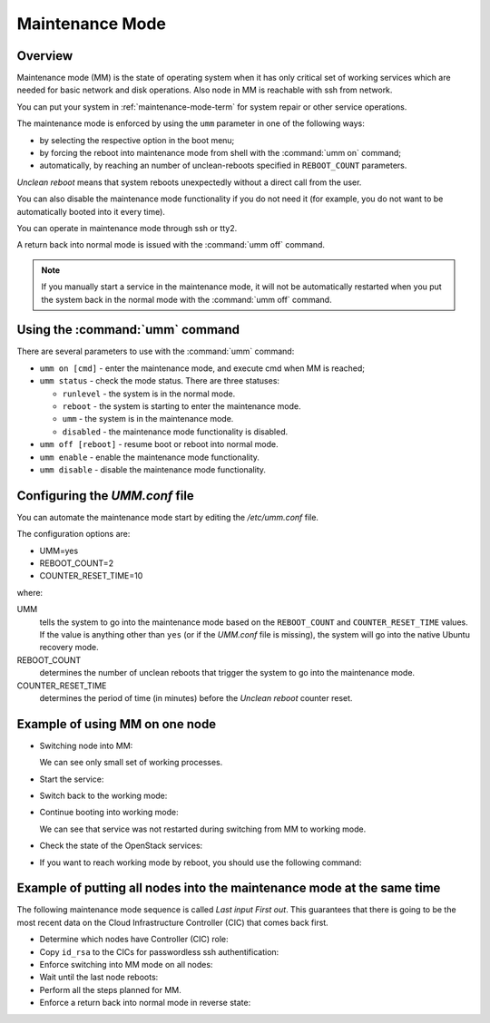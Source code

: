 
.. _mm-ops:

Maintenance Mode
=================

Overview
--------

Maintenance mode (MM) is the state of operating system when it has only
critical set of working services which are needed for basic network and
disk operations. Also node in MM is reachable with ssh from network.

You can put your system in :ref:`maintenance-mode-term` for system
repair or other service operations.

The maintenance mode is enforced by using the ``umm``
parameter in one of the following ways:

* by selecting the respective option in the boot menu;

* by forcing the reboot into maintenance mode from shell with
  the :command:`umm on` command;

* automatically, by reaching an number of unclean-reboots specified in
  ``REBOOT_COUNT`` parameters.

`Unclean reboot` means that system reboots unexpectedly without a
direct call from the user.

You can also disable the maintenance mode functionality
if you do not need it (for example, you do not want to
be automatically booted into it every time).

You can operate in maintenance mode through ssh or tty2.

A return back into normal mode is issued with the :command:`umm off`
command.

.. Note ::

  If you manually start a service in the maintenance mode, it will not
  be automatically restarted when you put the system back in the normal
  mode with the :command:`umm off` command.


Using the :command:`umm` command
--------------------------------

There are several parameters to use with the :command:`umm` command:

- ``umm on [cmd]`` - enter the maintenance mode, and execute cmd when MM is reached;

- ``umm status`` - check the mode status. There are three statuses:

  - ``runlevel`` - the system is in the normal mode.

  - ``reboot`` - the system is starting to enter the maintenance mode.

  - ``umm`` - the system is in the maintenance mode.

  - ``disabled`` - the maintenance mode functionality is disabled.

- ``umm off [reboot]`` - resume boot or reboot into normal mode.

- ``umm enable`` - enable the maintenance mode functionality.

- ``umm disable`` - disable the maintenance mode functionality.


Configuring the `UMM.conf` file
---------------------------------

You can automate the maintenance mode start by editing the `/etc/umm.conf` file.

The configuration options are:

* UMM=yes
* REBOOT_COUNT=2
* COUNTER_RESET_TIME=10


where:

UMM
  tells the system to go into the maintenance mode based on
  the ``REBOOT_COUNT`` and ``COUNTER_RESET_TIME`` values. If the value is
  anything other than ``yes`` (or if the `UMM.conf` file is missing), the
  system will go into the native Ubuntu recovery mode.

REBOOT_COUNT
  determines the number of unclean reboots that trigger the system to go
  into the maintenance mode.

COUNTER_RESET_TIME
  determines the period of time (in minutes) before the `Unclean reboot`
  counter reset.


Example of using MM on one node
-------------------------------

- Switching node into MM:

  .. code-block:: bash
     :linenos:

     root@node-1:~#umm on
     umm-gr start/running, process 6657

     Broadcast message from root@node-1
     (/dev/pts/0) at 14:29 ...

     The system is going down for reboot NOW!
     root@node-1:~# umm status
     rebooting
     root@node-1:~# Connection to node-1 closed by remote host.
     Connection node-1:~# closed.
     root@fuel:~#:~$

     root@node-1:~#ssh

     root@node-1:~# umm status
     umm
     root@node-1:~#ps -Af


  We can see only small set of working processes.

- Start the service:

  .. code-block:: bash
     :linenos:

     root@node-1:~# /etc/init.d/apache2 start
     root@node-1:~# /etc/init.d/apache2 status
     Apache2 is running (pid 1907).


- Switch back to the working mode:

  .. code-block:: bash
     :linenos:

     root@node-1:~#umm off

- Continue booting into working mode:

  .. code-block:: bash
     :linenos:

     root@node-1:~#umm status
     runlevel N 2
     root@node-1:~#/etc/init.d/apache2 status
     Apache2 is running (pid 1907).


  We can see that service was not restarted during switching from MM to
  working mode.

- Check the state of the OpenStack services:

  .. code-block:: bash
     :linenos:

     root@node-1:~#crm status

- If you want to reach working mode by reboot, you should use the following
  command:

  .. code-block:: bash
     :linenos:

     root@node-1:~# umm off reboot umm-gr start/running, process 2825

     Broadcast message from root@node-1
     (/dev/pts/0) at 11:23 ...

     The system is going down for reboot NOW!
     root@node-1:~# Connection to node-1 closed by remote host.
     Connection to node-1 closed.
     [root@fuel ~]#


Example of putting all nodes into the maintenance mode at the same time
-----------------------------------------------------------------------

The following maintenance mode sequence is called `Last input First out`.
This guarantees that there is going to be the most recent data on
the Cloud Infrastructure Controller (CIC) that comes back first.


- Determine which nodes have Controller (CIC) role:

  .. code-block:: bash
     :linenos:

     [root@fuel ~]# fuel nodes
     id | status | name             | cluster| ip        | mac               | roles      | pending_roles| online
     ---|--------|------------------|--------|-----------|-------------------|------------|--------------|-------
     2  | ready  | Untitled (c0:02) | 1      | 10.20.0.4 | e6:6a:42:96:a4:45 | controller |              | True
     4  | ready  | Untitled (c0:04) | 1      | 10.20.0.6 | 66:10:2e:0c:12:4a | compute    |              | True
     1  | ready  | Untitled (c0:01) | 1      | 10.20.0.3 | fa:a1:39:94:7f:4c | controller |              | True
     3  | ready  | Untitled (c0:03) | 1      | 10.20.0.5 | 82:cb:bb:50:40:47 | controller |              | True

- Copy ``id_rsa`` to the CICs for passwordless ssh authentification:

  .. code-block:: bash
     :linenos:

     [root@fuel ~]# scp .ssh/id_rsa node-1:.ssh/id_rsa
     Warning: Permanently added 'node-1' (RSA) to the list of known hosts.
     id_rsa                                    100% 1675   1.6KB/s   00:00
     [root@fuel ~]# scp .ssh/id_rsa node-2:.ssh/id_rsa
     Warning: Permanently added 'node-2' (RSA) to the list of known hosts.
     id_rsa                                    100% 1675   1.6KB/s   00:00
     [root@fuel ~]# scp .ssh/id_rsa node-3:.ssh/id_rsa
     Warning: Permanently added 'node-3' (RSA) to the list of known hosts.
     id_rsa                                    100% 1675   1.6KB/s   00:00

- Enforce switching into MM mode on all nodes:

  .. code-block:: bash
     :linenos:

     [root@fuel ~]# ssh node-1 umm on ssh node-2 umm on ssh node-3 umm on
     Warning: Permanently added 'node-1' (RSA) to the list of known hosts.
     umm-gr start/running, process 24318
     Connection to node-1 closed by remote host.
     Connection to node-1 closed.
     [root@fuel ~]#
     [root@fuel ~]# ssh -tt node-1 ssh -tt node-2 ssh -tt node-3 sleep 1
     Warning: Permanently added 'node-1' (RSA) to the list of known hosts.
     ECDSA key fingerprint is 84:17:0d:ea:27:1f:4e:08:f7:54:b2:8c:fe:8a:13:1a.
     Are you sure you want to continue connecting (yes/no)? yes
     Warning: Permanently added 'node-2,10.20.0.4' (ECDSA)
     to the list of known hosts. established.
     ECDSA key fingerprint is
     c3:c6:ca:7d:11:d3:53:01:15:64:20:f7:c7:44:fb:d1.
     Are you sure you want to continue connecting (yes/no)? yes
     Warning: Permanently added 'node-3,192.168.0.6' (ECDSA)
     to the list of known hosts.
     Connection to node-3 closed.
     Connection to node-2 closed.
     Connection to node-1 closed. [root@fuel ~]#

- Wait until the last node reboots:

  .. code-block:: bash
     :linenos:

     [root@fuel ~]# ssh node-3
     Warning: Permanently added 'node-3' (RSA) to the list of known hosts.
     Welcome to Ubuntu 12.04.4 LTS (GNU/Linux 3.13.0-32-generic x86_64)
      * Documentation:  https://help.ubuntu.com/
     Last login: Tue Dec 23 05:55:47 2014 from 10.20.0.2
     root@node-3:~#
     Broadcast message from root@node-3
     (unknown) at 6:00 ...
     The system is going down for reboot NOW!
     Connection to node-3 closed by remote host.
     Connection to node-3 closed.
     [root@fuel ~]#

- Perform all the steps planned for MM.


- Enforce a return back into normal mode in reverse state:

  .. code-block:: bash
     :linenos:

     [root@fuel ~]# ssh node-3 umm off
     Warning: Permanently added 'node-3' (RSA) to the list of known hosts.
     [root@fuel ~]# ssh node-2 umm off
     Warning: Permanently added 'node-2' (RSA) to the list of known hosts.
     [root@fuel ~]# ssh node-1 umm off
     Warning: Permanently added 'node-1' (RSA) to the list of known hosts.





